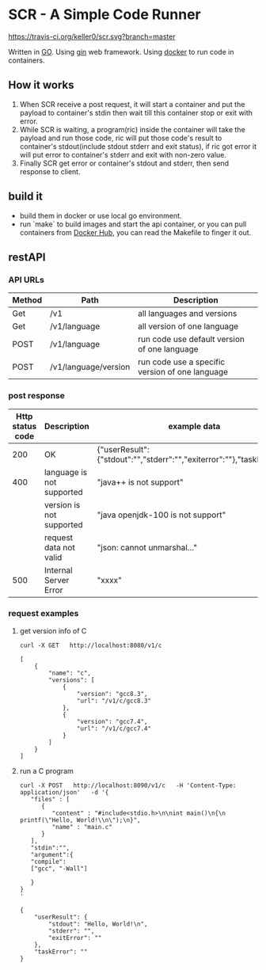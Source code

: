 * SCR - A Simple Code Runner
  [[https://travis-ci.org/keller0/yxi.io][https://travis-ci.org/keller0/scr.svg?branch=master]]

  Written in [[https://golang.org/][GO]].
  Using [[https://gin-gonic.github.io/gin/][gin]] web framework.
  Using [[https://www.docker.com/][docker]] to run code in containers.

** How it works
   1. When SCR receive a post request, it will start a container and
      put the payload to container's stdin then wait till this
      container stop or exit with error.
   2. While SCR is waiting, a program(ric) inside the container will
      take the payload and run those code, ric will put those code's
      result to container's stdout(include stdout stderr and exit
      status), if ric got error it will put error to container's
      stderr and exit with non-zero value.
   3. Finally SCR get error or container's stdout and stderr, then send
      response to client.

** build it
    - build them in docker or use local go environment.
    - run `make` to build images and start the api container, or you can pull
      containers from [[https://hub.docker.com/][Docker Hub]], you can read the Makefile to finger it out.

** restAPI
*** API URLs
|--------+----------------------+-------------------------------------------------|
| Method | Path                 | Description                                     |
|--------+----------------------+-------------------------------------------------|
| Get    | /v1                  | all languages and versions                      |
| Get    | /v1/language         | all version of one language                     |
| POST   | /v1/language         | run code use default version of one language    |
| POST   | /v1/language/version | run code use a specific version of one language |

*** post response
|------------------+---------------------------+------------------------------------------------------------------------|
| Http status code | Description               | example data                                                           |
|------------------+---------------------------+------------------------------------------------------------------------|
|              200 | OK                        | {"userResult":{"stdout":"","stderr":"","exiterror":""},"taskError":""} |
|              400 | language is not supported | "java++ is not support"                                                |
|                  | version  is not supported | "java openjdk-100 is not support"                                      |
|                  | request data not valid    | "json: cannot unmarshal..."                                            |
|              500 | Internal Server Error     | "xxxx"                                                                 |

*** request examples
**** get version info of C
#+BEGIN_SRC SHELL
curl -X GET   http://localhost:8080/v1/c

[
    {
        "name": "c",
        "versions": [
            {
                "version": "gcc8.3",
                "url": "/v1/c/gcc8.3"
            },
            {
                "version": "gcc7.4",
                "url": "/v1/c/gcc7.4"
            }
        ]
    }
]
#+END_SRC

**** run a C program
#+BEGIN_SRC
curl -X POST   http://localhost:8090/v1/c   -H 'Content-Type: application/json'   -d '{
   "files" : [
      {
         "content" : "#include<stdio.h>\n\nint main()\n{\n    printf(\"Hello, World!\\n\");\n}",
         "name" : "main.c"
      }
   ],
   "stdin":"",
   "argument":{
   "compile":
   ["gcc", "-Wall"]

   }
}
'

{
    "userResult": {
        "stdout": "Hello, World!\n",
        "stderr": "",
        "exitError": ""
    },
    "taskError": ""
}
#+END_SRC

